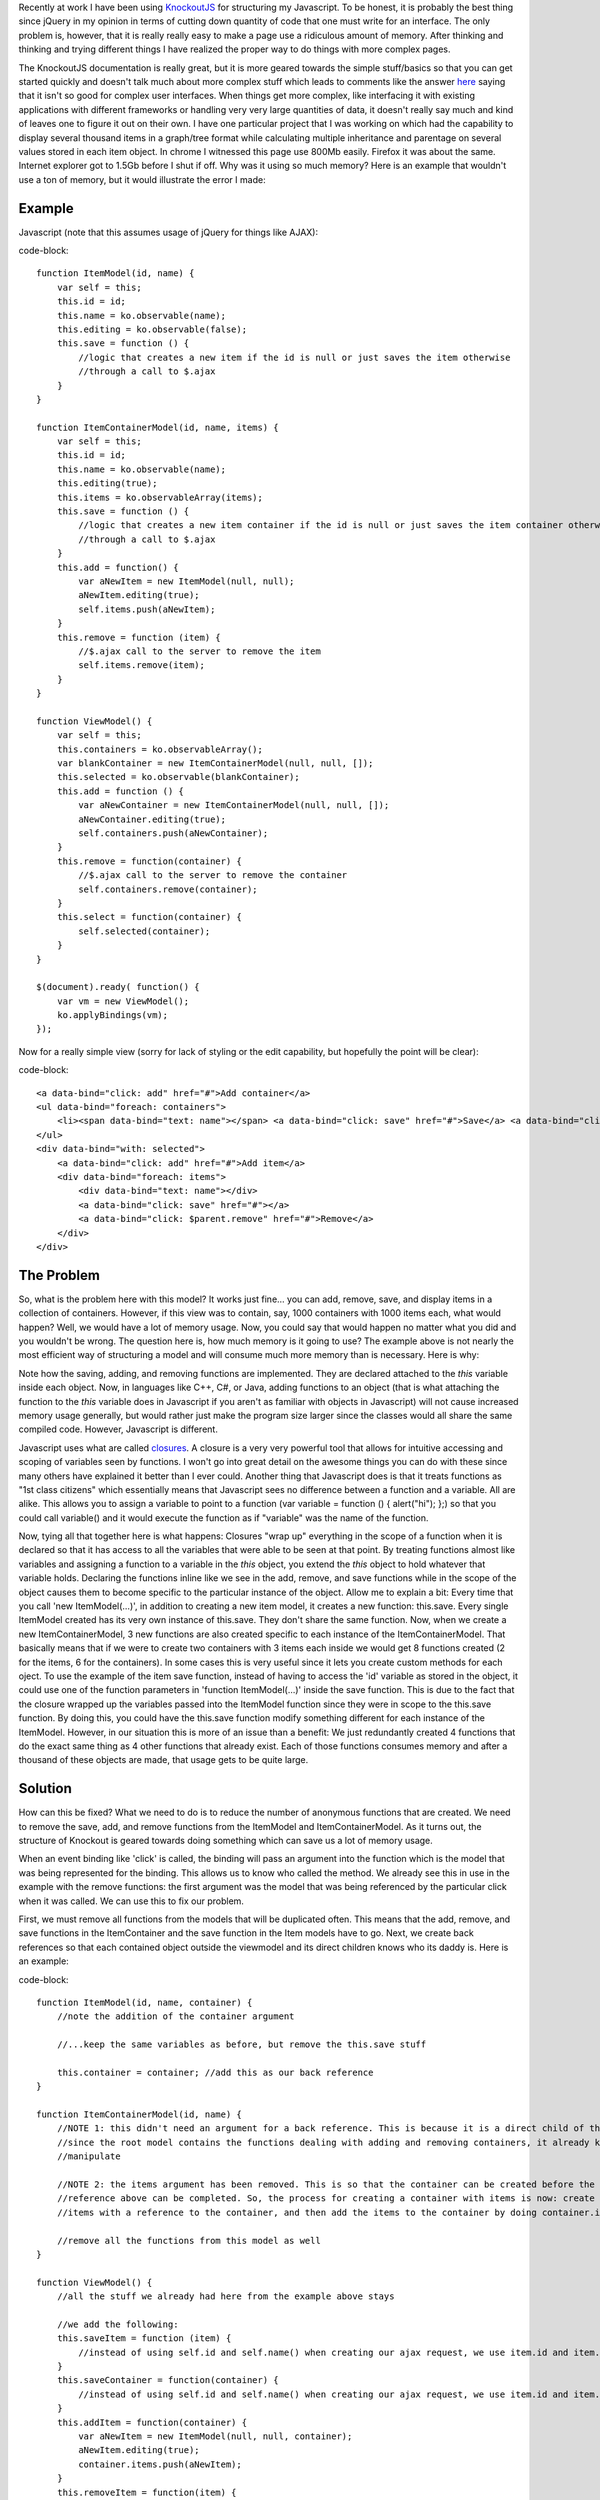 Recently at work I have been using `KnockoutJS <http://www.knockoutjs.com>`_ for structuring my Javascript. To be honest, it is probably the best thing since jQuery in my opinion in terms of cutting down quantity of code that one must write for an interface. The only problem is, however, that it is really really easy to make a page use a ridiculous amount of memory. After thinking and thinking and trying different things I have realized the proper way to do things with more complex pages.

The KnockoutJS documentation is really great, but it is more geared towards the simple stuff/basics so that you can get started quickly and doesn't talk much about more complex stuff which leads to comments like the answer `here <http://stackoverflow.com/questions/5112899/knockout-js-vs-backbone-js-vs>`_ saying that it isn't so good for complex user interfaces. When things get more complex, like interfacing it with existing applications with different frameworks or handling very very large quantities of data, it doesn't really say much and kind of leaves one to figure it out on their own. I have one particular project that I was working on which had the capability to display several thousand items in a graph/tree format while calculating multiple inheritance and parentage on several values stored in each item object. In chrome I witnessed this page use 800Mb easily. Firefox it was about the same. Internet explorer got to 1.5Gb before I shut if off. Why was it using so much memory? Here is an example that wouldn't use a ton of memory, but it would illustrate the error I made\:

Example
-------

Javascript (note that this assumes usage of jQuery for things like AJAX)\:

code-block::

    function ItemModel(id, name) {
        var self = this;
        this.id = id;
        this.name = ko.observable(name);
        this.editing = ko.observable(false);
        this.save = function () {
            //logic that creates a new item if the id is null or just saves the item otherwise
            //through a call to $.ajax
        }
    }

    function ItemContainerModel(id, name, items) {
        var self = this;
        this.id = id;
        this.name = ko.observable(name);
        this.editing(true);
        this.items = ko.observableArray(items);
        this.save = function () {
            //logic that creates a new item container if the id is null or just saves the item container otherwise
            //through a call to $.ajax
        }
        this.add = function() {
            var aNewItem = new ItemModel(null, null);
            aNewItem.editing(true);
            self.items.push(aNewItem);
        }
        this.remove = function (item) {
            //$.ajax call to the server to remove the item
            self.items.remove(item);
        }
    }

    function ViewModel() {
        var self = this;
        this.containers = ko.observableArray();
        var blankContainer = new ItemContainerModel(null, null, []);
        this.selected = ko.observable(blankContainer);
        this.add = function () {
            var aNewContainer = new ItemContainerModel(null, null, []);
            aNewContainer.editing(true);
            self.containers.push(aNewContainer);
        }
        this.remove = function(container) {
            //$.ajax call to the server to remove the container
            self.containers.remove(container);
        }
        this.select = function(container) {
            self.selected(container);
        }
    }

    $(document).ready( function() {
        var vm = new ViewModel();
        ko.applyBindings(vm);
    });

Now for a really simple view (sorry for lack of styling or the edit capability, but hopefully the point will be clear)\:

code-block::

    <a data-bind="click: add" href="#">Add container</a>
    <ul data-bind="foreach: containers">
        <li><span data-bind="text: name"></span> <a data-bind="click: save" href="#">Save</a> <a data-bind="click: $parent.remove" href="#">Remove</a></li>
    </ul>
    <div data-bind="with: selected">
        <a data-bind="click: add" href="#">Add item</a>
        <div data-bind="foreach: items">
            <div data-bind="text: name"></div>
            <a data-bind="click: save" href="#"></a>
            <a data-bind="click: $parent.remove" href="#">Remove</a>
        </div>
    </div>


The Problem
-----------

So, what is the problem here with this model? It works just fine... you can add, remove, save, and display items in a collection of containers. However, if this view was to contain, say, 1000 containers with 1000 items each, what would happen? Well, we would have a lot of memory usage. Now, you could say that would happen no matter what you did and you wouldn't be wrong. The question here is, how much memory is it going to use? The example above is not nearly the most efficient way of structuring a model and will consume much more memory than is necessary. Here is why\:

Note how the saving, adding, and removing functions are implemented. They are declared attached to the *this* variable inside each object. Now, in languages like C++, C#, or Java, adding functions to an object (that is what attaching the function to the *this* variable does in Javascript if you aren't as familiar with objects in Javascript) will not cause increased memory usage generally, but would rather just make the program size larger since the classes would all share the same compiled code. However, Javascript is different.

Javascript uses what are called `closures <http://www.javascriptkit.com/javatutors/closures.shtml>`_. A closure is a very very powerful tool that allows for intuitive accessing and scoping of variables seen by functions. I won't go into great detail on the awesome things you can do with these since many others have explained it better than I ever could. Another thing that Javascript does is that it treats functions as "1st class citizens" which essentially means that Javascript sees no difference between a function and a variable. All are alike. This allows you to assign a variable to point to a function (var variable = function () { alert("hi"); };) so that you could call variable() and it would execute the function as if "variable" was the name of the function.

Now, tying all that together here is what happens\: Closures "wrap up" everything in the scope of a function when it is declared so that it has access to all the variables that were able to be seen at that point. By treating functions almost like variables and assigning a function to a variable in the *this* object, you extend the *this* object to hold whatever that variable holds. Declaring the functions inline like we see in the add, remove, and save functions while in the scope of the object causes them to become specific to the particular instance of the object. Allow me to explain a bit\: Every time that you call 'new ItemModel(...)', in addition to creating a new item model, it creates a new function\: this.save. Every single ItemModel created has its very own instance of this.save. They don't share the same function. Now, when we create a new ItemContainerModel, 3 new functions are also created specific to each instance of the ItemContainerModel. That basically means that if we were to create two containers with 3 items each inside we would get 8 functions created (2 for the items, 6 for the containers). In some cases this is very useful since it lets you create custom methods for each oject. To use the example of the item save function, instead of having to access the 'id' variable as stored in the object, it could use one of the function parameters in 'function ItemModel(...)' inside the save function. This is due to the fact that the closure wrapped up the variables passed into the ItemModel function since they were in scope to the this.save function. By doing this, you could have the this.save function modify something different for each instance of the ItemModel. However, in our situation this is more of an issue than a benefit\: We just redundantly created 4 functions that do the exact same thing as 4 other functions that already exist. Each of those functions consumes memory and after a thousand of these objects are made, that usage gets to be quite large.

Solution
--------

How can this be fixed? What we need to do is to reduce the number of anonymous functions that are created. We need to remove the save, add, and remove functions from the ItemModel and ItemContainerModel. As it turns out, the structure of Knockout is geared towards doing something which can save us a lot of memory usage.

When an event binding like 'click' is called, the binding will pass an argument into the function which is the model that was being represented for the binding. This allows us to know who called the method. We already see this in use in the example with the remove functions\: the first argument was the model that was being referenced by the particular click when it was called. We can use this to fix our problem.

First, we must remove all functions from the models that will be duplicated often. This means that the add, remove, and save functions in the ItemContainer and the save function in the Item models have to go. Next, we create back references so that each contained object outside the viewmodel and its direct children knows who its daddy is. Here is an example\:

code-block::

    function ItemModel(id, name, container) {
        //note the addition of the container argument

        //...keep the same variables as before, but remove the this.save stuff

        this.container = container; //add this as our back reference
    }

    function ItemContainerModel(id, name) {
        //NOTE 1: this didn't need an argument for a back reference. This is because it is a direct child of the root model and
        //since the root model contains the functions dealing with adding and removing containers, it already knows the array to
        //manipulate

        //NOTE 2: the items argument has been removed. This is so that the container can be created before the items and the back
        //reference above can be completed. So, the process for creating a container with items is now: create container, create
        //items with a reference to the container, and then add the items to the container by doing container.items(arrayOfItems);

        //remove all the functions from this model as well
    }

    function ViewModel() {
        //all the stuff we already had here from the example above stays

        //we add the following:
        this.saveItem = function (item) {
            //instead of using self.id and self.name() when creating our ajax request, we use item.id and item.name()
        }
        this.saveContainer = function(container) {
            //instead of using self.id and self.name() when creating our ajax request, we use item.id and item.name()
        }
        this.addItem = function(container) {
            var aNewItem = new ItemModel(null, null, container);
            aNewItem.editing(true);
            container.items.push(aNewItem);
        }
        this.removeItem = function(item) {
            //create a $.ajax request to remove the item based on its id
            item.container.items.remove(item); //using our back reference, we can remove the item from its parent container
        }
    }

The view will now look like so (note that the bindings to functions now reference $root\: the main ViewModel)\:

code-block::

    <a data-bind="click: add" href="#">Add container</a>
    <ul data-bind="foreach: containers">
        <li><span data-bind="text: name"></span> <a data-bind="click: $root.saveContainer href="#">Save</a> <a data-bind="click: $root.remove" href="#">Remove</a></li>
    </ul>
    <div data-bind="with: selected">
        <a data-bind="click: $root.addItem" href="#">Add item</a>
        <div data-bind="foreach: items">
            <div data-bind="text: name"></div>
            <a data-bind="click: $root.saveItem" href="#"></a>
            <a data-bind="click: $root.removeItem" href="#">Remove</a>
        </div>
    </div>

Now, that wasn't so hard was it? What we just did was we made it so that we only use memory for the variables and don't have to create any closures for functions. By moving the individual model functions down to the ViewModel we kept the same functionality as before, did not increase our code size, and significantly reduced memory usage when the model starts to get really big. If we were to create 2 containers with 3 items each, we create no additional functions from the 4 inside the ViewModel. The only memory consumed by each model is the space needed for storing the actual values represented (id, name, etc).

Summary
-------

In summary, to reduce KnockoutJS memory usage consider the following\:
* Reduce the number of functions inside the scope of each model. Move functions to the lowst possible place in your model tree to avoid unnecessary duplication.


* Avoid closures inside heavily duplicated models like the plague. I know I didn't cover this above, but be careful with computed observables and their functions. It may be better to declare the bulk of a function for a computed observable outside the function and then use it like so\: 'this.aComputedObservable = ko.computed(function () { return aFunctionThatYouCreated(self); });' where self was earlier declared to be *this* in the scope of the model itself. That way the computed observable function still has access to the contents of the model while keeping the actual memory usage in the model itself small.


* Be very very slim when creating your model classes. Only put data there that will be needed.


* Consider pagination or something. If you don't need 1000 objects displayed at the same time, don't display 1000 objects at the same time. There is a server there to store the information for a reason.




.. rstblog-settings::
   :title: KnockoutJS and Memory Usage
   :date: 2012/07/13
   :url: /2012/07/13/knockoutjs-and-memory-usage